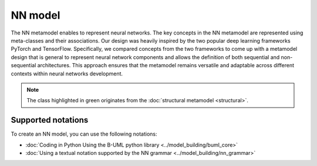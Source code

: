 NN model
========

The NN metamodel enables to represent neural networks.
The key concepts in the NN metamodel are represented using meta-classes and 
their associations. Our design was heavily inspired by the two popular deep 
learning frameworks PyTorch and TensorFlow. Specifically, we compared concepts 
from the two frameworks to come up with a metamodel design that is general to 
represent neural network components and allows the definition of both sequential
and non-sequential architectures. This approach ensures that the metamodel 
remains versatile and adaptable across different contexts within neural networks
development.



.. image:: ../../img/nn_mm.png
  :width: 700
  :alt: NN metamodel
  :align: center

.. note::

  The class highlighted in green originates from the :doc:`structural metamodel <structural>`.

Supported notations
-------------------

To create an NN model, you can use the following notations:

* :doc:`Coding in Python Using the B-UML python library <../model_building/buml_core>`
* :doc:`Using a textual notation supported by the NN grammar <../model_building/nn_grammar>`